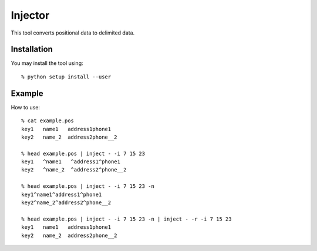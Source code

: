 ========
Injector
========

This tool converts positional data to delimited data.


Installation
------------

You may install the tool using::

 % python setup install --user

Example
-------

How to use::

 % cat example.pos
 key1   name1   address1phone1
 key2   name_2  address2phone__2

 % head example.pos | inject - -i 7 15 23
 key1   ^name1   ^address1^phone1
 key2   ^name_2  ^address2^phone__2

 % head example.pos | inject - -i 7 15 23 -n
 key1^name1^address1^phone1
 key2^name_2^address2^phone__2

 % head example.pos | inject - -i 7 15 23 -n | inject - -r -i 7 15 23
 key1   name1   address1phone1
 key2   name_2  address2phone__2

